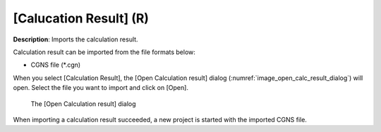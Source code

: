 .. _sec_file_import_calc_result:

[Calucation Result] (R)
========================

**Description**: Imports the calculation result.

Calculation result can be imported from the file formats below:

* CGNS file (\*.cgn)

When you select [Calculation Result], the [Open Calculation result]
dialog
(:numref:`image_open_calc_result_dialog`) will open. Select the file you
want to import and click on [Open].

.. _image_open_calc_result_dialog:

.. figure:: images/open_calc_result_dialog.png

   The [Open Calculation result] dialog

When importing a calculation result succeeded, a new project is started
with the imported CGNS file.
